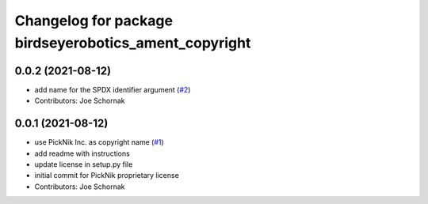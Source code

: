 ^^^^^^^^^^^^^^^^^^^^^^^^^^^^^^^^^^^^^^^^^^^^^
Changelog for package birdseyerobotics_ament_copyright
^^^^^^^^^^^^^^^^^^^^^^^^^^^^^^^^^^^^^^^^^^^^^

0.0.2 (2021-08-12)
------------------
* add name for the SPDX identifier argument (`#2 <https://github.com/PickNikRobotics/picknik_ament_copyright/issues/2>`_)
* Contributors: Joe Schornak

0.0.1 (2021-08-12)
------------------
* use PickNik Inc. as copyright name (`#1 <https://github.com/PickNikRobotics/picknik_ament_copyright/issues/1>`_)
* add readme with instructions
* update license in setup.py file
* initial commit for PickNik proprietary license
* Contributors: Joe Schornak
